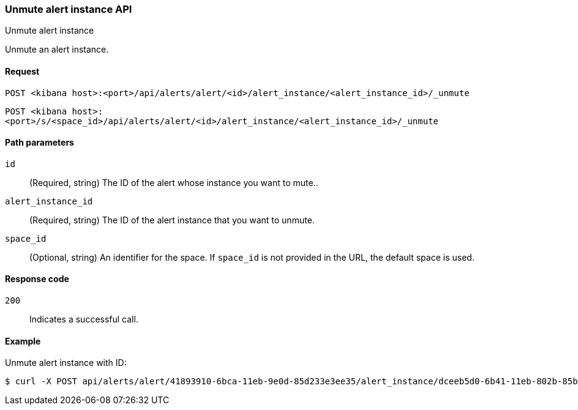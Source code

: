[[alerts-api-unmute]]
=== Unmute alert instance API
++++
<titleabbrev>Unmute alert instance</titleabbrev>
++++

Unmute an alert instance.

[[alerts-api-unmute-request]]
==== Request

`POST <kibana host>:<port>/api/alerts/alert/<id>/alert_instance/<alert_instance_id>/_unmute`

`POST <kibana host>:<port>/s/<space_id>/api/alerts/alert/<id>/alert_instance/<alert_instance_id>/_unmute`

[[alerts-api-unmute-path-params]]
==== Path parameters

`id`::
  (Required, string) The ID of the alert whose instance you want to mute..

`alert_instance_id`::
  (Required, string) The ID of the alert instance that you want to unmute.

`space_id`::
  (Optional, string) An identifier for the space. If `space_id` is not provided in the URL, the default space is used.

[[alerts-api-unmute-response-codes]]
==== Response code

`200`::
  Indicates a successful call.

==== Example

Unmute alert instance with ID:

[source,sh]
--------------------------------------------------
$ curl -X POST api/alerts/alert/41893910-6bca-11eb-9e0d-85d233e3ee35/alert_instance/dceeb5d0-6b41-11eb-802b-85b0c1bc8ba2/_unmute
--------------------------------------------------
// KIBANA

